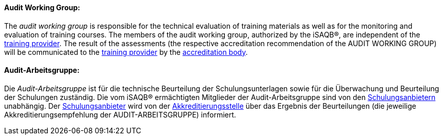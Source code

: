 // tag::EN[]

==== Audit Working Group:

The _audit working group_ is responsible for the technical evaluation of training materials as well as for the monitoring and evaluation of training courses.
The members of the audit working group, authorized by the iSAQB(R), are independent of the <<term-training-provider,training provider>>.
The result of the assessments (the respective accreditation recommendation of the AUDIT WORKING GROUP) will be communicated to the <<term-training-provider,training provider>> by the <<term-accreditation-body,accreditation body>>.

// end::EN[]

// tag::DE[]

==== Audit-Arbeitsgruppe:

Die _Audit-Arbeitsgruppe_ ist für die technische Beurteilung der
Schulungsunterlagen sowie für die Überwachung und Beurteilung der
Schulungen zuständig. Die vom iSAQB(R) ermächtigten Mitglieder der
Audit-Arbeitsgruppe sind von den <<term-training-provider,Schulungsanbietern>>
unabhängig. Der
<<term-training-provider,Schulungsanbieter>> wird von der
<<term-accreditation-body,Akkreditierungsstelle>> über das Ergebnis der
Beurteilungen (die jeweilige Akkreditierungsempfehlung der
AUDIT-ARBEITSGRUPPE) informiert.

// end::DE[]

